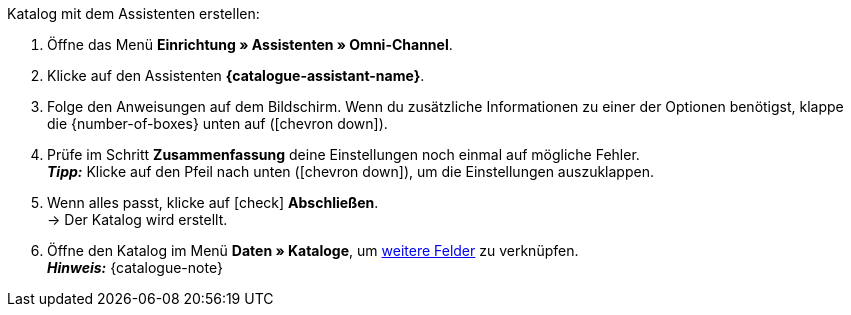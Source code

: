 [.instruction]
Katalog mit dem Assistenten erstellen:

. Öffne das Menü *Einrichtung » Assistenten » Omni-Channel*.
. Klicke auf den Assistenten *{catalogue-assistant-name}*.
. Folge den Anweisungen auf dem Bildschirm. Wenn du zusätzliche Informationen zu einer der Optionen benötigst, klappe die {number-of-boxes} unten auf (icon:chevron-down[role="darkGrey"]).
. Prüfe im Schritt *Zusammenfassung* deine Einstellungen noch einmal auf mögliche Fehler. +
*_Tipp:_* Klicke auf den Pfeil nach unten (icon:chevron-down[role="darkGrey"]), um die Einstellungen auszuklappen.
. Wenn alles passt, klicke auf icon:check[role="green"] *Abschließen*. +
→ Der Katalog wird erstellt.
. Öffne den Katalog im Menü *Daten » Kataloge*, um <<{anchor-additional-fields}, weitere Felder>> zu verknüpfen. +
*_Hinweis:_* {catalogue-note}

////
:catalogue-assistant-name:
:number-of-boxes: Info-Box(en)
:anchor-additional-fields: #600
:catalogue-note: Für jede OTTO-Kategoriegruppe benötigst du einen eigenen Katalog.

include:../../_textblocks/instructions/catalogue-assistant-config.adoc[]
////

